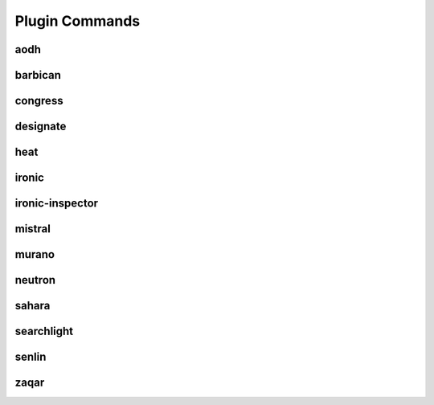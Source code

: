===============
Plugin Commands
===============

.. list-plugins:: openstack.cli.extension

aodh
----

.. list-plugins:: openstack.alarming.v2
   :detailed:

barbican
--------

.. list-plugins:: openstack.key_manager.v1
   :detailed:

congress
--------

.. list-plugins:: openstack.congressclient.v1
   :detailed:

.. cue
.. # cueclient is not in global-requirements
.. # list-plugins:: openstack.mb.v1
.. #   :detailed:

designate
---------

.. list-plugins:: openstack.dns.v1
   :detailed:

.. gnocchi
.. # gnocchiclient is not in global-requirements
.. # list-plugins:: openstack.metric.v1
.. #  :detailed:

heat
----

.. list-plugins:: openstack.orchestration.v1
   :detailed:

ironic
------

.. list-plugins:: openstack.baremetal.v1
   :detailed:

ironic-inspector
----------------

.. list-plugins:: openstack.baremetal_introspection.v1
   :detailed:

mistral
-------

.. list-plugins:: openstack.workflow_engine.v2
   :detailed:

murano
------

.. list-plugins:: openstack.application_catalog.v1
   :detailed:

neutron
-------

.. list-plugins:: openstack.neutronclient.v2
   :detailed:

sahara
------

.. list-plugins:: openstack.data_processing.v1
   :detailed:

searchlight
-----------

.. list-plugins:: openstack.search.v1
   :detailed:

senlin
------

.. list-plugins:: openstack.clustering.v1
   :detailed:

.. tripleo
.. # tripleoclient is not in global-requirements
.. # list-plugins:: openstack.tripleoclient.v1
.. #   :detailed:

.. watcher
.. # watcherclient is not in global-requirements
.. # list-plugins:: openstack.infra_optim.v1
.. #  :detailed:

zaqar
-----

.. list-plugins:: openstack.messaging.v1
   :detailed:
